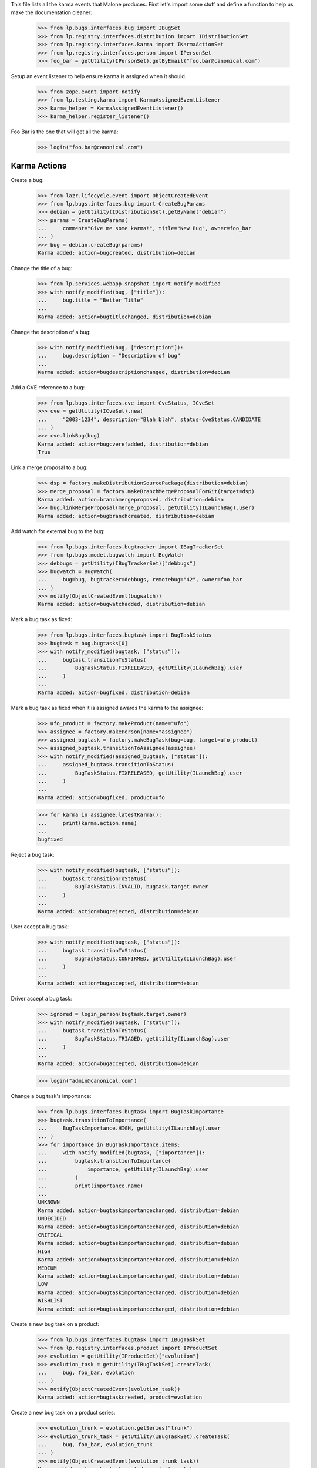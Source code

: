 This file lists all the karma events that Malone produces. First let's
import some stuff and define a function to help us make the
documentation cleaner:

    >>> from lp.bugs.interfaces.bug import IBugSet
    >>> from lp.registry.interfaces.distribution import IDistributionSet
    >>> from lp.registry.interfaces.karma import IKarmaActionSet
    >>> from lp.registry.interfaces.person import IPersonSet
    >>> foo_bar = getUtility(IPersonSet).getByEmail("foo.bar@canonical.com")

Setup an event listener to help ensure karma is assigned when it should.

    >>> from zope.event import notify
    >>> from lp.testing.karma import KarmaAssignedEventListener
    >>> karma_helper = KarmaAssignedEventListener()
    >>> karma_helper.register_listener()

Foo Bar is the one that will get all the karma:

    >>> login("foo.bar@canonical.com")


Karma Actions
-------------

Create a bug:

    >>> from lazr.lifecycle.event import ObjectCreatedEvent
    >>> from lp.bugs.interfaces.bug import CreateBugParams
    >>> debian = getUtility(IDistributionSet).getByName("debian")
    >>> params = CreateBugParams(
    ...     comment="Give me some karma!", title="New Bug", owner=foo_bar
    ... )
    >>> bug = debian.createBug(params)
    Karma added: action=bugcreated, distribution=debian

Change the title of a bug:

    >>> from lp.services.webapp.snapshot import notify_modified
    >>> with notify_modified(bug, ["title"]):
    ...     bug.title = "Better Title"
    ...
    Karma added: action=bugtitlechanged, distribution=debian

Change the description of a bug:

    >>> with notify_modified(bug, ["description"]):
    ...     bug.description = "Description of bug"
    ...
    Karma added: action=bugdescriptionchanged, distribution=debian

Add a CVE reference to a bug:

    >>> from lp.bugs.interfaces.cve import CveStatus, ICveSet
    >>> cve = getUtility(ICveSet).new(
    ...     "2003-1234", description="Blah blah", status=CveStatus.CANDIDATE
    ... )
    >>> cve.linkBug(bug)
    Karma added: action=bugcverefadded, distribution=debian
    True

Link a merge proposal to a bug:

    >>> dsp = factory.makeDistributionSourcePackage(distribution=debian)
    >>> merge_proposal = factory.makeBranchMergeProposalForGit(target=dsp)
    Karma added: action=branchmergeproposed, distribution=debian
    >>> bug.linkMergeProposal(merge_proposal, getUtility(ILaunchBag).user)
    Karma added: action=bugbranchcreated, distribution=debian

Add watch for external bug to the bug:

    >>> from lp.bugs.interfaces.bugtracker import IBugTrackerSet
    >>> from lp.bugs.model.bugwatch import BugWatch
    >>> debbugs = getUtility(IBugTrackerSet)["debbugs"]
    >>> bugwatch = BugWatch(
    ...     bug=bug, bugtracker=debbugs, remotebug="42", owner=foo_bar
    ... )
    >>> notify(ObjectCreatedEvent(bugwatch))
    Karma added: action=bugwatchadded, distribution=debian

Mark a bug task as fixed:

    >>> from lp.bugs.interfaces.bugtask import BugTaskStatus
    >>> bugtask = bug.bugtasks[0]
    >>> with notify_modified(bugtask, ["status"]):
    ...     bugtask.transitionToStatus(
    ...         BugTaskStatus.FIXRELEASED, getUtility(ILaunchBag).user
    ...     )
    ...
    Karma added: action=bugfixed, distribution=debian

Mark a bug task as fixed when it is assigned awards the karma to the assignee:

    >>> ufo_product = factory.makeProduct(name="ufo")
    >>> assignee = factory.makePerson(name="assignee")
    >>> assigned_bugtask = factory.makeBugTask(bug=bug, target=ufo_product)
    >>> assigned_bugtask.transitionToAssignee(assignee)
    >>> with notify_modified(assigned_bugtask, ["status"]):
    ...     assigned_bugtask.transitionToStatus(
    ...         BugTaskStatus.FIXRELEASED, getUtility(ILaunchBag).user
    ...     )
    ...
    Karma added: action=bugfixed, product=ufo

    >>> for karma in assignee.latestKarma():
    ...     print(karma.action.name)
    ...
    bugfixed

Reject a bug task:

    >>> with notify_modified(bugtask, ["status"]):
    ...     bugtask.transitionToStatus(
    ...         BugTaskStatus.INVALID, bugtask.target.owner
    ...     )
    ...
    Karma added: action=bugrejected, distribution=debian

User accept a bug task:

    >>> with notify_modified(bugtask, ["status"]):
    ...     bugtask.transitionToStatus(
    ...         BugTaskStatus.CONFIRMED, getUtility(ILaunchBag).user
    ...     )
    ...
    Karma added: action=bugaccepted, distribution=debian

Driver accept a bug task:

    >>> ignored = login_person(bugtask.target.owner)
    >>> with notify_modified(bugtask, ["status"]):
    ...     bugtask.transitionToStatus(
    ...         BugTaskStatus.TRIAGED, getUtility(ILaunchBag).user
    ...     )
    ...
    Karma added: action=bugaccepted, distribution=debian

    >>> login("admin@canonical.com")

Change a bug task's importance:

    >>> from lp.bugs.interfaces.bugtask import BugTaskImportance
    >>> bugtask.transitionToImportance(
    ...     BugTaskImportance.HIGH, getUtility(ILaunchBag).user
    ... )
    >>> for importance in BugTaskImportance.items:
    ...     with notify_modified(bugtask, ["importance"]):
    ...         bugtask.transitionToImportance(
    ...             importance, getUtility(ILaunchBag).user
    ...         )
    ...         print(importance.name)
    ...
    UNKNOWN
    Karma added: action=bugtaskimportancechanged, distribution=debian
    UNDECIDED
    Karma added: action=bugtaskimportancechanged, distribution=debian
    CRITICAL
    Karma added: action=bugtaskimportancechanged, distribution=debian
    HIGH
    Karma added: action=bugtaskimportancechanged, distribution=debian
    MEDIUM
    Karma added: action=bugtaskimportancechanged, distribution=debian
    LOW
    Karma added: action=bugtaskimportancechanged, distribution=debian
    WISHLIST
    Karma added: action=bugtaskimportancechanged, distribution=debian

Create a new bug task on a product:

    >>> from lp.bugs.interfaces.bugtask import IBugTaskSet
    >>> from lp.registry.interfaces.product import IProductSet
    >>> evolution = getUtility(IProductSet)["evolution"]
    >>> evolution_task = getUtility(IBugTaskSet).createTask(
    ...     bug, foo_bar, evolution
    ... )
    >>> notify(ObjectCreatedEvent(evolution_task))
    Karma added: action=bugtaskcreated, product=evolution

Create a new bug task on a product series:

    >>> evolution_trunk = evolution.getSeries("trunk")
    >>> evolution_trunk_task = getUtility(IBugTaskSet).createTask(
    ...     bug, foo_bar, evolution_trunk
    ... )
    >>> notify(ObjectCreatedEvent(evolution_trunk_task))
    Karma added: action=bugtaskcreated, product=evolution

Create a new bug task on a distroseries:

    >>> debian_woody = debian.getSeries("woody")
    >>> debian_woody_task = getUtility(IBugTaskSet).createTask(
    ...     bug, foo_bar, debian_woody
    ... )
    >>> notify(ObjectCreatedEvent(debian_woody_task))
    Karma added: action=bugtaskcreated, distribution=debian

Accept a distro series task.

    >>> debian_woody_task.transitionToStatus(
    ...     BugTaskStatus.NEW, getUtility(ILaunchBag).user
    ... )
    >>> with notify_modified(debian_woody_task, ["status"]):
    ...     debian_woody_task.transitionToStatus(
    ...         BugTaskStatus.CONFIRMED, getUtility(ILaunchBag).user
    ...     )
    ...
    Karma added: action=bugaccepted, distribution=debian

Accept a productseries task.

    >>> evolution_trunk_task.transitionToStatus(
    ...     BugTaskStatus.NEW, getUtility(ILaunchBag).user
    ... )
    >>> with notify_modified(evolution_trunk_task, ["status"]):
    ...     evolution_trunk_task.transitionToStatus(
    ...         BugTaskStatus.CONFIRMED, getUtility(ILaunchBag).user
    ...     )
    ...
    Karma added: action=bugaccepted, product=evolution

Mark a bug as a duplicate:

(Notice how changing a bug with multiple bugtasks will assign karma to you
once for each bugtask. This is so because we consider changes in a bug to
be actual contributions to all bugtasks of that bug.)

    >>> bug_one = getUtility(IBugSet).get(1)
    >>> with notify_modified(bug, ["duplicateof"]):
    ...     bug.markAsDuplicate(bug_one)
    ...
    Karma added: action=bugmarkedasduplicate, product=evolution
    Karma added: action=bugmarkedasduplicate, product=evolution
    Karma added: action=bugmarkedasduplicate, product=ufo
    Karma added: action=bugmarkedasduplicate, distribution=debian
    Karma added: action=bugmarkedasduplicate, distribution=debian

Adding a comment generates a karma event, but gives no points:

    >>> from lp.bugs.interfaces.bugmessage import IBugMessageSet
    >>> comment = getUtility(IBugMessageSet).createMessage(
    ...     subject="foo", bug=bug, owner=foo_bar, content="bar"
    ... )
    >>> notify(ObjectCreatedEvent(comment))
    Karma added: action=bugcommentadded, product=evolution
    Karma added: action=bugcommentadded, product=evolution
    Karma added: action=bugcommentadded, product=ufo
    Karma added: action=bugcommentadded, distribution=debian
    Karma added: action=bugcommentadded, distribution=debian

Now, let's check that we've covered all of Launchpad's bug-related karma
actions, except for updating the obsolete "summary", "priority", and "Web
links":

    >>> from lp.registry.model.karma import KarmaCategory
    >>> from lp.services.database.interfaces import IStore
    >>> bugs_category = (
    ...     IStore(KarmaCategory).find(KarmaCategory, name="bugs").one()
    ... )
    >>> bugs_karma_actions = bugs_category.karmaactions
    >>> summary_change = getUtility(IKarmaActionSet).getByName(
    ...     "bugsummarychanged"
    ... )
    >>> karma_helper.added_karma_actions.add(summary_change)
    >>> priority_change = getUtility(IKarmaActionSet).getByName(
    ...     "bugtaskprioritychanged"
    ... )
    >>> karma_helper.added_karma_actions.add(priority_change)
    >>> link_change = getUtility(IKarmaActionSet).getByName("bugextrefadded")
    >>> karma_helper.added_karma_actions.add(link_change)
    >>> karma_helper.added_karma_actions.issuperset(bugs_karma_actions)
    True

Unregister the event listener to make sure we won't interfere in other tests.

    >>> karma_helper.unregister_listener()

XXX Matthew Paul Thomas 2006-03-22: On 2007-03-23, a year after bug summaries
were removed, all the karma gained from updating bug summaries will have
expired. Then the 'bugsummarychanged' row should be removed from the database,
and summary_change can be removed from this test. The same applies to the
'bugtaskprioritychanged' row after about 2007-05-15, and the 'bugextrefadded'
row after about 2008-09-25.
